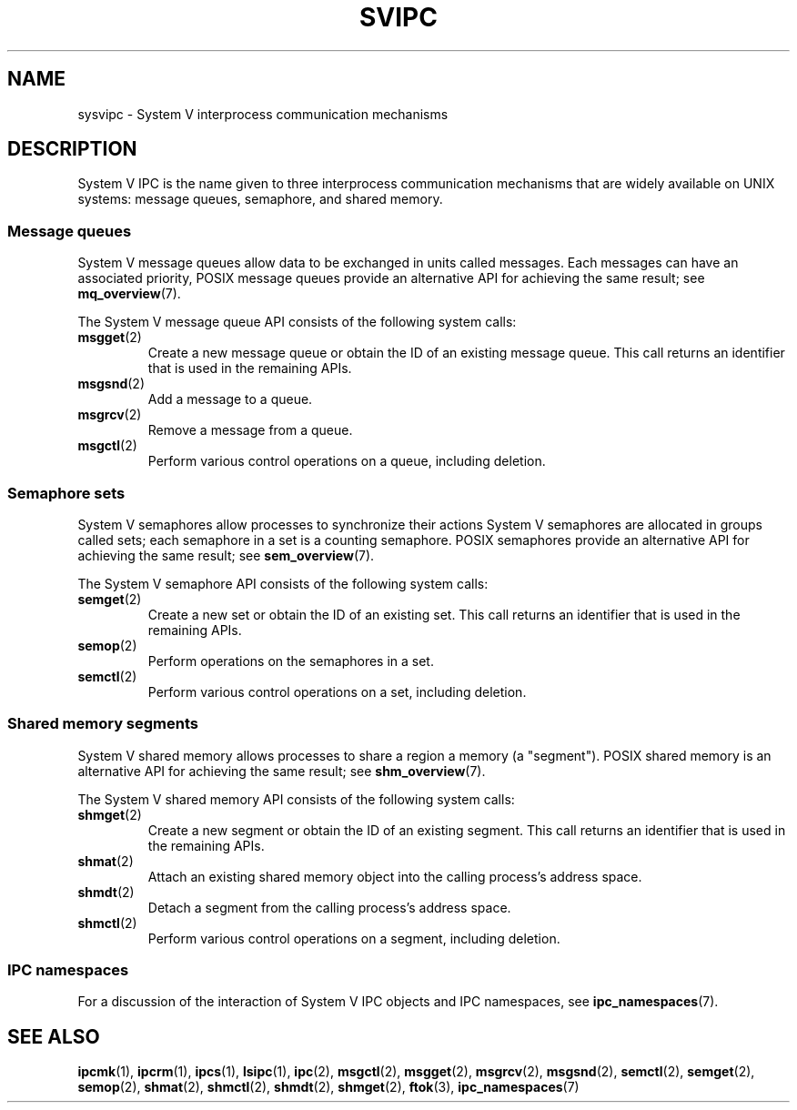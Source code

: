 .\" Copyright 2020 Michael Kerrisk <mtk.manpages@gmail.com>
.\"
.\" %%%LICENSE_START(VERBATIM)
.\" Permission is granted to make and distribute verbatim copies of this
.\" manual provided the copyright notice and this permission notice are
.\" preserved on all copies.
.\"
.\" Permission is granted to copy and distribute modified versions of this
.\" manual under the conditions for verbatim copying, provided that the
.\" entire resulting derived work is distributed under the terms of a
.\" permission notice identical to this one.
.\"
.\" Since the Linux kernel and libraries are constantly changing, this
.\" manual page may be incorrect or out-of-date.  The author(s) assume no
.\" responsibility for errors or omissions, or for damages resulting from
.\" the use of the information contained herein.  The author(s) may not
.\" have taken the same level of care in the production of this manual,
.\" which is licensed free of charge, as they might when working
.\" professionally.
.\"
.\" Formatted or processed versions of this manual, if unaccompanied by
.\" the source, must acknowledge the copyright and authors of this work.
.\" %%%LICENSE_END
.\"
.TH SVIPC 7 2020-04-11 "Linux" "Linux Programmer's Manual"
.SH NAME
sysvipc \- System V interprocess communication mechanisms
.SH DESCRIPTION
System V IPC is the name given to three interprocess
communication mechanisms that are widely available on UNIX systems:
message queues, semaphore, and shared memory.
.\"
.SS Message queues
System V message queues allow data to be exchanged in units called messages.
Each messages can have an associated priority,
POSIX message queues provide an alternative API for achieving the same result;
see
.BR mq_overview (7).
.PP
The System V message queue API consists of the following system calls:
.TP
.BR msgget (2)
Create a new message queue or obtain the ID of an existing message queue.
This call returns an identifier that is used in the remaining APIs.
.TP
.BR msgsnd (2)
Add a message to a queue.
.TP
.BR msgrcv (2)
Remove a message from a queue.
.TP
.BR msgctl (2)
Perform various control operations on a queue, including deletion.
.\"
.SS Semaphore sets
System V semaphores allow processes to synchronize their actions
System V semaphores are allocated in groups called sets;
each semaphore in a set is a counting semaphore.
POSIX semaphores provide an alternative API for achieving the same result;
see
.BR sem_overview (7).
.PP
The System V semaphore API consists of the following system calls:
.TP
.BR semget (2)
Create a new set or obtain the ID of an existing set.
This call returns an identifier that is used in the remaining APIs.
.TP
.BR semop (2)
Perform operations on the semaphores in a set.
.TP
.BR semctl (2)
Perform various control operations on a set, including deletion.
.\"
.SS Shared memory segments
System V shared memory allows processes to share a region a memory
(a "segment").
POSIX shared memory is an alternative API for achieving the same result; see
.BR shm_overview (7).
.PP
The System V shared memory API consists of the following system calls:
.TP
.BR shmget (2)
Create a new segment or obtain the ID of an existing segment.
This call returns an identifier that is used in the remaining APIs.
.TP
.BR shmat (2)
Attach an existing shared memory object into the calling process's
address space.
.TP
.BR shmdt (2)
Detach a segment from the calling process's address space.
.TP
.BR shmctl (2)
Perform various control operations on a segment, including deletion.
.\"
.SS IPC namespaces
For a discussion of the interaction of System V IPC objects and
IPC namespaces, see
.BR ipc_namespaces (7).
.SH SEE ALSO
.BR ipcmk (1),
.BR ipcrm (1),
.BR ipcs (1),
.BR lsipc (1),
.BR ipc (2),
.BR msgctl (2),
.BR msgget (2),
.BR msgrcv (2),
.BR msgsnd (2),
.BR semctl (2),
.BR semget (2),
.BR semop (2),
.BR shmat (2),
.BR shmctl (2),
.BR shmdt (2),
.BR shmget (2),
.BR ftok (3),
.BR ipc_namespaces (7)
